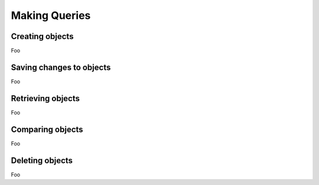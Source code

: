 Making Queries
==============


Creating objects
----------------

Foo


Saving changes to objects
-------------------------

Foo


Retrieving objects
------------------

Foo


Comparing objects
-----------------

Foo


Deleting objects
----------------

Foo
